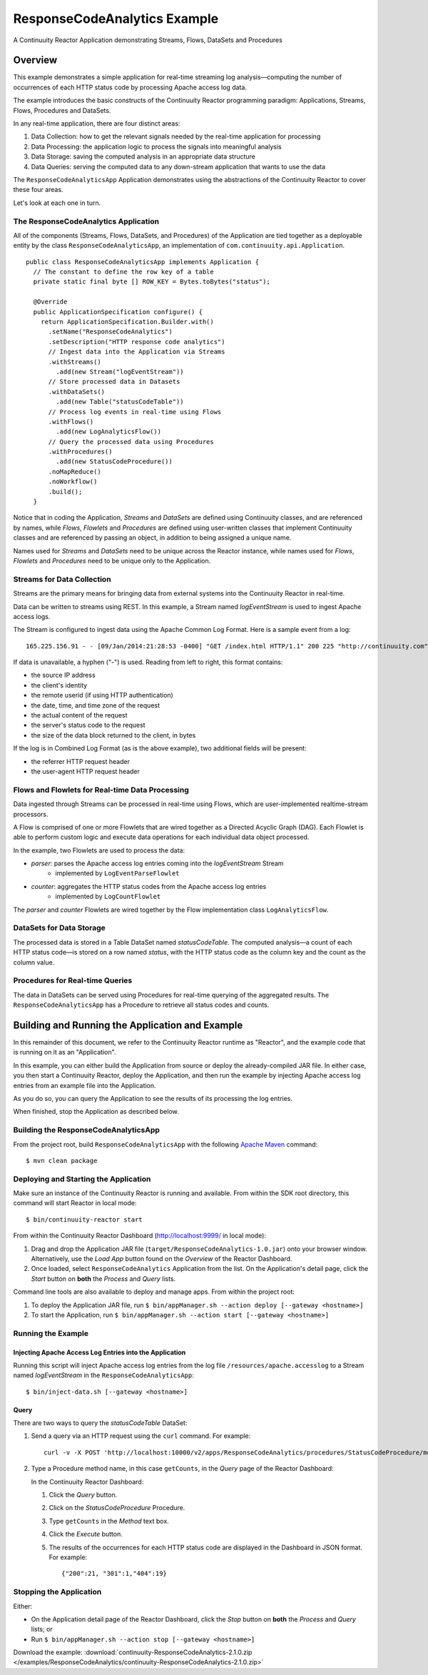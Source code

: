 .. :Author: Continuuity, Inc.
   :Description: Continuuity Reactor Apache Log Event Logger

=============================
ResponseCodeAnalytics Example
=============================

A Continuuity Reactor Application demonstrating Streams, Flows, DataSets and Procedures

.. reST Editor: .. section-numbering::
.. reST Editor: .. contents::

Overview
========
This example demonstrates a simple application for real-time streaming log analysis—computing 
the number of occurrences of each HTTP status code by processing Apache access log data. 

The example introduces the basic constructs of the Continuuity Reactor programming paradigm:
Applications, Streams, Flows, Procedures and DataSets.

In any real-time application, there are four distinct areas:

#. Data Collection: how to get the relevant signals needed by the real-time application for processing
#. Data Processing: the application logic to process the signals into meaningful analysis
#. Data Storage: saving the computed analysis in an appropriate data structure
#. Data Queries: serving the computed data to any down-stream application that wants to use the data

The ``ResponseCodeAnalyticsApp`` Application demonstrates using the abstractions of the Continuuity Reactor to cover these four areas.

Let's look at each one in turn.

The ResponseCodeAnalytics Application
-------------------------------------
All of the components (Streams, Flows, DataSets, and Procedures) of the Application are tied together 
as a deployable entity by the class ``ResponseCodeAnalyticsApp``,
an implementation of ``com.continuuity.api.Application``.

::

	public class ResponseCodeAnalyticsApp implements Application {
	  // The constant to define the row key of a table
	  private static final byte [] ROW_KEY = Bytes.toBytes("status");
	
	  @Override
	  public ApplicationSpecification configure() {
	    return ApplicationSpecification.Builder.with()
	      .setName("ResponseCodeAnalytics")
	      .setDescription("HTTP response code analytics")
	      // Ingest data into the Application via Streams
	      .withStreams()
	        .add(new Stream("logEventStream"))
	      // Store processed data in Datasets
	      .withDataSets()
	        .add(new Table("statusCodeTable"))
	      // Process log events in real-time using Flows
	      .withFlows()
	        .add(new LogAnalyticsFlow())
	      // Query the processed data using Procedures
	      .withProcedures()
	        .add(new StatusCodeProcedure())
	      .noMapReduce()
	      .noWorkflow()
	      .build();
	  }

Notice that in coding the Application, *Streams* and *DataSets* are defined
using Continuuity classes, and are referenced by names, 
while *Flows*, *Flowlets* and *Procedures* are defined using user-written classes
that implement Continuuity classes and are referenced by passing an object, 
in addition to being assigned a unique name.

Names used for *Streams* and *DataSets* need to be unique across the Reactor instance,
while names used for *Flows*, *Flowlets* and *Procedures* need to be unique only to the Application.

Streams for Data Collection
-------------------------------
Streams are the primary means for bringing data from external systems into the Continuuity Reactor in real-time.

Data can be written to streams using REST. In this example, a Stream named *logEventStream* is used to ingest Apache access logs.

The Stream is configured to ingest data using the Apache Common Log Format. Here is a sample event from a log::

	165.225.156.91 - - [09/Jan/2014:21:28:53 -0400] "GET /index.html HTTP/1.1" 200 225 "http://continuuity.com" "Mozilla/4.08 [en] (Win98; I ;Nav)"

If data is unavailable, a hyphen ("-") is used. Reading from left to right, this format contains:

- the source IP address
- the client's identity
- the remote userid (if using HTTP authentication)
- the date, time, and time zone of the request
- the actual content of the request
- the server's status code to the request
- the size of the data block returned to the client, in bytes

If the log is in Combined Log Format (as is the above example), two additional fields will be present:

- the referrer HTTP request header
- the user-agent HTTP request header

Flows and Flowlets for Real-time Data Processing
------------------------------------------------
Data ingested through Streams can be processed in real-time using Flows, which are user-implemented realtime-stream processors. 

A Flow is comprised of one or more Flowlets that are wired together as a Directed Acyclic Graph (DAG). Each Flowlet is able to perform custom logic and execute data operations for each individual data object processed. 

In the example, two Flowlets are used to process the data:

- *parser*: parses the Apache access log entries coming into the *logEventStream* Stream
	- implemented by ``LogEventParseFlowlet``
- *counter*: aggregates the HTTP status codes from the Apache access log entries
	- implemented by ``LogCountFlowlet``

The *parser* and *counter* Flowlets are wired together by the Flow implementation class ``LogAnalyticsFlow``.

DataSets for Data Storage
-------------------------
The processed data is stored in a Table DataSet named *statusCodeTable*. 
The computed analysis—a count of each HTTP status code—is stored on a row named *status*,
with the HTTP status code as the column key and the count as the column value.

Procedures for Real-time Queries
--------------------------------
The data in DataSets can be served using Procedures for real-time querying of the aggregated results.
The ``ResponseCodeAnalyticsApp`` has a Procedure to retrieve all status codes and counts.

Building and Running the Application and Example
================================================
In this remainder of this document, we refer to the Continuuity Reactor runtime as "Reactor", and the
example code that is running on it as an "Application".

In this example, you can either build the Application from source or deploy the already-compiled JAR file.
In either case, you then start a Continuuity Reactor, deploy the Application, and then run the example by
injecting Apache access log entries from an example file into the Application. 

As you do so, you can query the Application to see the results
of its processing the log entries.

When finished, stop the Application as described below.

Building the ResponseCodeAnalyticsApp
-------------------------------------
From the project root, build ``ResponseCodeAnalyticsApp`` with the following `Apache Maven <http://maven.apache.org>`_ command::

	$ mvn clean package

Deploying and Starting the Application
--------------------------------------
Make sure an instance of the Continuuity Reactor is running and available. 
From within the SDK root directory, this command will start Reactor in local mode::

	$ bin/continuuity-reactor start

From within the Continuuity Reactor Dashboard (`http://localhost:9999/ <http://localhost:9999/>`_ in local mode):

#. Drag and drop the Application JAR file (``target/ResponseCodeAnalytics-1.0.jar``)
   onto your browser window.
   Alternatively, use the *Load App* button found on the *Overview* of the Reactor Dashboard.
#. Once loaded, select ``ResponseCodeAnalytics`` Application from the list.
   On the Application's detail page, click the *Start* button on **both** the *Process* and *Query* lists.
	
Command line tools are also available to deploy and manage apps. From within the project root:

#. To deploy the Application JAR file, run ``$ bin/appManager.sh --action deploy [--gateway <hostname>]``
#. To start the Application, run ``$ bin/appManager.sh --action start [--gateway <hostname>]``

Running the Example
-------------------

Injecting Apache Access Log Entries into the Application
........................................................

Running this script will inject Apache access log entries 
from the log file ``/resources/apache.accesslog``
to a Stream named *logEventStream* in the ``ResponseCodeAnalyticsApp``::

	$ bin/inject-data.sh [--gateway <hostname>]

Query
.....
There are two ways to query the *statusCodeTable* DataSet:

#. Send a query via an HTTP request using the ``curl`` command. For example::

	curl -v -X POST 'http://localhost:10000/v2/apps/ResponseCodeAnalytics/procedures/StatusCodeProcedure/methods/getCounts'

#. Type a Procedure method name, in this case ``getCounts``, in the *Query* page of the Reactor Dashboard:

   In the Continuuity Reactor Dashboard:

   #. Click the *Query* button.
   #. Click on the *StatusCodeProcedure* Procedure.
   #. Type ``getCounts`` in the *Method* text box.
   #. Click the *Execute* button.
   #. The results of the occurrences for each HTTP status code are displayed in the Dashboard
      in JSON format. For example::

	{"200":21, "301":1,"404":19}

Stopping the Application
------------------------
Either:

- On the Application detail page of the Reactor Dashboard, click the *Stop* button on **both** the *Process* and *Query* lists; or
- Run ``$ bin/appManager.sh --action stop [--gateway <hostname>]``

Download the example: :download:`continuuity-ResponseCodeAnalytics-2.1.0.zip </examples/ResponseCodeAnalytics/continuuity-ResponseCodeAnalytics-2.1.0.zip>`